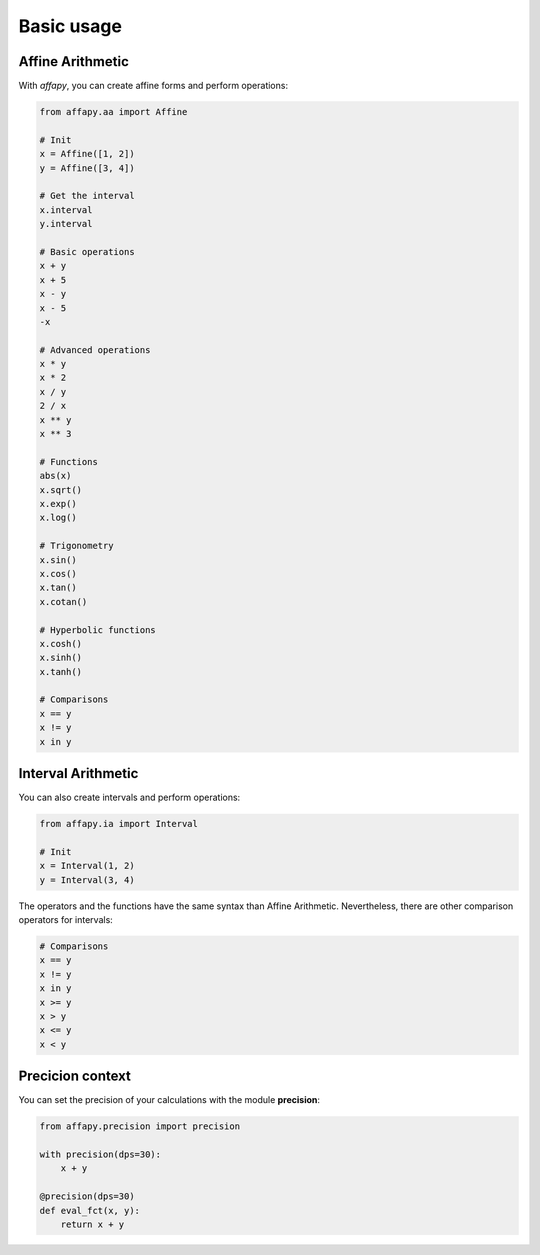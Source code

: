 Basic usage
===========

Affine Arithmetic
-----------------

With *affapy*, you can create affine forms and perform operations:

.. code-block:: python

    from affapy.aa import Affine

    # Init
    x = Affine([1, 2])
    y = Affine([3, 4])

    # Get the interval
    x.interval
    y.interval

    # Basic operations
    x + y
    x + 5
    x - y
    x - 5
    -x

    # Advanced operations
    x * y
    x * 2
    x / y
    2 / x
    x ** y
    x ** 3

    # Functions
    abs(x)
    x.sqrt()
    x.exp()
    x.log()

    # Trigonometry
    x.sin()
    x.cos()
    x.tan()
    x.cotan()

    # Hyperbolic functions
    x.cosh()
    x.sinh()
    x.tanh()

    # Comparisons
    x == y
    x != y
    x in y


Interval Arithmetic
-------------------

You can also create intervals and perform operations:

.. code-block:: python

    from affapy.ia import Interval

    # Init
    x = Interval(1, 2)
    y = Interval(3, 4)

The operators and the functions have the same syntax than Affine Arithmetic.
Nevertheless, there are other comparison operators for intervals:

.. code-block:: python

    # Comparisons
    x == y
    x != y
    x in y
    x >= y
    x > y
    x <= y
    x < y

Precicion context
-----------------

You can set the precision of your calculations with the module **precision**:

.. code-block:: python

    from affapy.precision import precision

    with precision(dps=30):
        x + y

    @precision(dps=30)
    def eval_fct(x, y):
        return x + y
